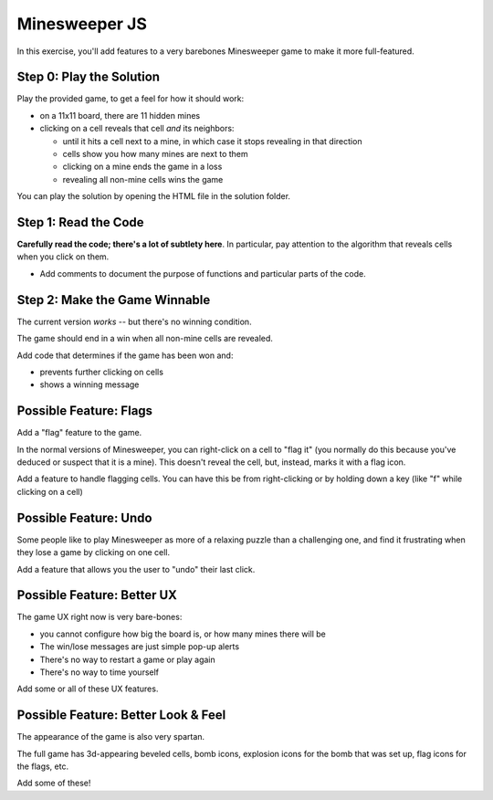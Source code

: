 ==============
Minesweeper JS
==============

.. image:: minesweeper.png

In this exercise, you'll add features to a very barebones Minesweeper
game to make it more full-featured.

Step 0: Play the Solution
=========================

Play the provided game, to get a feel for how it should work:

- on a 11x11 board, there are 11 hidden mines

- clicking on a cell reveals that cell *and* its neighbors:

  - until it hits a cell next to a mine, in which case it
    stops revealing in that direction

  - cells show you how many mines are next to them

  - clicking on a mine ends the game in a loss

  - revealing all non-mine cells wins the game

You can play the solution by opening the HTML file
in the solution folder.


Step 1: Read the Code
=====================

**Carefully read the code; there's a lot of subtlety here**.
In particular, pay attention to the algorithm that reveals cells
when you click on them.

- Add comments to document the purpose of functions and
  particular parts of the code.


Step 2: Make the Game Winnable
==============================

The current version *works* -- but there's no winning condition.

The game should end in a win when all non-mine cells are revealed.

Add code that determines if the game has been won and:

- prevents further clicking on cells
- shows a winning message


Possible Feature: Flags
=======================

Add a "flag" feature to the game.

In the normal versions of Minesweeper, you can right-click on
a cell to "flag it" (you normally do this because you've deduced
or suspect that it is a mine). This doesn't reveal the cell, but, instead,
marks it with a flag icon. 

Add a feature to handle flagging cells. You can have this be from
right-clicking or by holding down a key (like "f" while clicking on
a cell)


Possible Feature: Undo
======================

Some people like to play Minesweeper as more of a relaxing puzzle
than a challenging one, and find it frustrating when they lose a game
by clicking on one cell.

Add a feature that allows you the user to "undo" their last click.


Possible Feature: Better UX
===========================

The game UX right now is very bare-bones:

- you cannot configure how big the board is, or how many mines there
  will be

- The win/lose messages are just simple pop-up alerts

- There's no way to restart a game or play again

- There's no way to time yourself 

Add some or all of these UX features.


Possible Feature: Better Look & Feel
====================================

The appearance of the game is also very spartan.

The full game has 3d-appearing beveled cells, bomb icons, explosion
icons for the bomb that was set up, flag icons for the flags, etc.

Add some of these!


